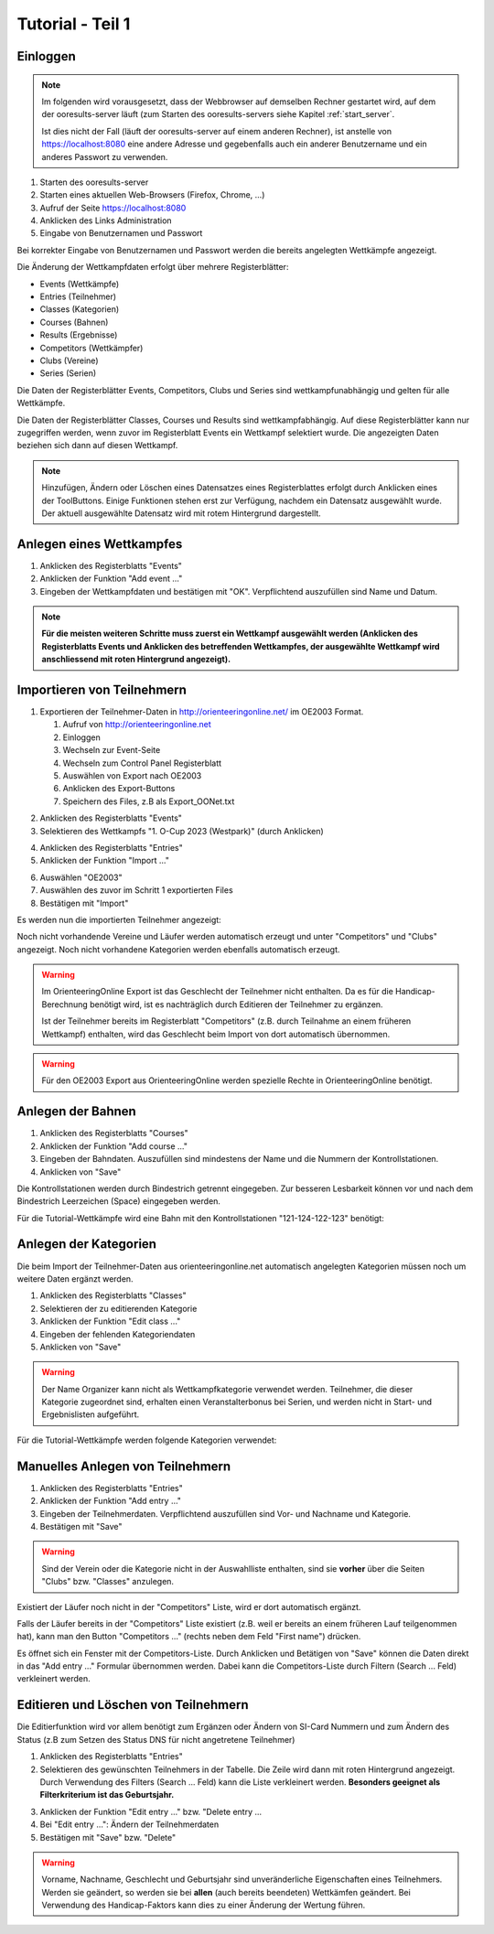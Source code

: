 Tutorial - Teil 1
=================

.. only:: html

   .. contents::
      :depth: 2


Einloggen
---------

.. note::

   Im folgenden wird vorausgesetzt, dass der Webbrowser auf demselben Rechner gestartet wird,
   auf dem der ooresults-server läuft (zum Starten des ooresults-servers siehe Kapitel :ref:`start_server`.
   
   Ist dies nicht der Fall (läuft der ooresults-server auf einem anderen Rechner),
   ist anstelle von https://localhost:8080 eine andere Adresse und gegebenfalls
   auch ein anderer Benutzername und ein anderes Passwort zu verwenden. 

1. Starten des ooresults-server
#. Starten eines aktuellen Web-Browsers (Firefox, Chrome, ...)
#. Aufruf der Seite https://localhost:8080
#. Anklicken des Links Administration
#. Eingabe von Benutzernamen und Passwort

.. image:: images/login_1_edited.png

.. image:: images/login_2.png

Bei korrekter Eingabe von Benutzernamen und Passwort werden die bereits angelegten Wettkämpfe angezeigt.

.. image:: images/login_3.png

Die Änderung der Wettkampfdaten erfolgt über mehrere Registerblätter:

- Events (Wettkämpfe)
- Entries (Teilnehmer)
- Classes (Kategorien)
- Courses (Bahnen)
- Results (Ergebnisse)
- Competitors (Wettkämpfer)
- Clubs (Vereine)
- Series (Serien)

Die Daten der Registerblätter Events, Competitors, Clubs und Series sind wettkampfunabhängig
und gelten für alle Wettkämpfe.

Die Daten der Registerblätter Classes, Courses und Results sind wettkampfabhängig.
Auf diese Registerblätter kann nur zugegriffen werden, wenn zuvor im Registerblatt Events ein Wettkampf selektiert wurde.
Die angezeigten Daten beziehen sich dann auf diesen Wettkampf.

.. note::

   Hinzufügen, Ändern oder Löschen eines Datensatzes eines Registerblattes erfolgt durch Anklicken eines der ToolButtons.
   Einige Funktionen stehen erst zur Verfügung, nachdem ein Datensatz ausgewählt wurde.
   Der aktuell ausgewählte Datensatz wird mit rotem Hintergrund dargestellt.

.. image:: images/login_4_edited.png


Anlegen eines Wettkampfes
-------------------------

1. Anklicken des Registerblatts "Events"
#. Anklicken der Funktion "Add event ..."
#. Eingeben der Wettkampfdaten und bestätigen mit "OK". Verpflichtend auszufüllen sind Name und Datum.

.. image:: images/event_1_edited.png

.. image:: images/event_2.png

.. note::

   **Für die meisten weiteren Schritte muss zuerst ein Wettkampf ausgewählt werden
   (Anklicken des Registerblatts Events und Anklicken des betreffenden Wettkampfes,
   der ausgewählte Wettkampf wird anschliessend mit roten Hintergrund angezeigt).**


Importieren von Teilnehmern
---------------------------

1. Exportieren der Teilnehmer-Daten in http://orienteeringonline.net/ im OE2003 Format.

   1. Aufruf von http://orienteeringonline.net
   #. Einloggen
   #. Wechseln zur Event-Seite
   #. Wechseln zum Control Panel Registerblatt
   #. Auswählen von Export nach OE2003
   #. Anklicken des Export-Buttons
   #. Speichern des Files, z.B als Export_OONet.txt

.. image:: images/import_entries_1_edited.png

2. Anklicken des Registerblatts "Events"
3. Selektieren des Wettkampfs "1. O-Cup 2023 (Westpark)" (durch Anklicken)

.. image:: images/import_entries_2_edited.png

4. Anklicken des Registerblatts "Entries"
5. Anklicken der Funktion "Import ..."

.. image:: images/import_entries_3_edited.png

6. Auswählen "OE2003"
7. Auswählen des zuvor im Schritt 1 exportierten Files
8. Bestätigen mit "Import"

.. image:: images/import_entries_4_edited.png

Es werden nun die importierten Teilnehmer angezeigt:

.. image:: images/import_entries_5.png

Noch nicht vorhandende Vereine und Läufer werden automatisch erzeugt und unter "Competitors" und "Clubs" angezeigt.
Noch nicht vorhandene Kategorien werden ebenfalls automatisch erzeugt.
   
.. warning::

   Im OrienteeringOnline Export ist das Geschlecht der Teilnehmer nicht enthalten. Da es für die Handicap-Berechnung benötigt wird,
   ist es nachträglich durch Editieren der Teilnehmer zu ergänzen.
   
   Ist der Teilnehmer bereits im Registerblatt "Competitors"
   (z.B. durch Teilnahme an einem früheren Wettkampf) enthalten, wird das Geschlecht beim Import von dort automatisch übernommen.

.. warning::

   Für den OE2003 Export aus OrienteeringOnline werden spezielle Rechte in OrienteeringOnline benötigt.


Anlegen der Bahnen
------------------

1. Anklicken des Registerblatts "Courses"
#. Anklicken der Funktion "Add course ..."
#. Eingeben der Bahndaten. Auszufüllen sind mindestens der Name und die Nummern der Kontrollstationen.
#. Anklicken von "Save"

.. image:: images/course_1.png

Die Kontrollstationen werden durch Bindestrich getrennt eingegeben.
Zur besseren Lesbarkeit können vor und nach dem Bindestrich Leerzeichen (Space) eingegeben werden.

Für die Tutorial-Wettkämpfe wird eine Bahn mit den Kontrollstationen "121-124-122-123" benötigt:

.. image:: images/course_2.png


Anlegen der Kategorien
----------------------

Die beim Import der Teilnehmer-Daten aus orienteeringonline.net
automatisch angelegten Kategorien müssen noch um weitere Daten ergänzt werden.

1. Anklicken des Registerblatts "Classes"
#. Selektieren der zu editierenden Kategorie
#. Anklicken der Funktion "Edit class ..."
#. Eingeben der fehlenden Kategoriendaten
#. Anklicken von "Save"

.. image:: images/class_1_edited.png

.. image:: images/class_2.png

.. warning::

   Der Name Organizer kann nicht als Wettkampfkategorie verwendet werden. Teilnehmer, die dieser Kategorie zugeordnet sind,
   erhalten einen Veranstalterbonus bei Serien, und werden nicht in Start- und Ergebnislisten aufgeführt.

Für die Tutorial-Wettkämpfe werden folgende Kategorien verwendet:

.. image:: images/class_3.png

.. seealso::

   Eine Beschreibung der Datenfelder befindet sich in Kapitel :ref:`classes`.


.. _add_entry:

Manuelles Anlegen von Teilnehmern
---------------------------------

1. Anklicken des Registerblatts "Entries"
#. Anklicken der Funktion "Add entry ..."
#. Eingeben der Teilnehmerdaten. Verpflichtend auszufüllen sind Vor- und Nachname und Kategorie.
#. Bestätigen mit "Save"

.. image:: images/competitor_1_edited.png

.. warning::

   Sind der Verein oder die Kategorie nicht in der Auswahlliste enthalten,
   sind sie **vorher** über die Seiten "Clubs" bzw. "Classes" anzulegen.

Existiert der Läufer noch nicht in der "Competitors" Liste, wird er dort automatisch ergänzt.

Falls der Läufer bereits in der "Competitors" Liste existiert
(z.B. weil er bereits an einem früheren Lauf teilgenommen hat),
kann man den Button "Competitors ..." (rechts neben dem Feld "First name") drücken.

Es öffnet sich ein Fenster mit der Competitors-Liste.
Durch Anklicken und Betätigen von "Save" können die Daten direkt in das "Add entry ..." Formular übernommen werden.
Dabei kann die Competitors-Liste durch Filtern (Search ... Feld) verkleinert werden.


Editieren und Löschen von Teilnehmern
-------------------------------------

Die Editierfunktion wird vor allem benötigt zum Ergänzen oder Ändern von SI-Card Nummern und zum Ändern des Status
(z.B  zum Setzen des Status DNS für nicht angetretene Teilnehmer)

1. Anklicken des Registerblatts "Entries"
2. Selektieren des gewünschten Teilnehmers in der Tabelle.
   Die Zeile wird dann mit roten Hintergrund angezeigt.
   Durch Verwendung des Filters (Search ... Feld) kann die Liste verkleinert werden.
   **Besonders geeignet als Filterkriterium ist das Geburtsjahr.**

.. image:: images/competitor_2_edited.png

3. Anklicken der Funktion "Edit entry ..." bzw. "Delete entry ...
4. Bei "Edit entry ...": Ändern der Teilnehmerdaten
5. Bestätigen mit "Save" bzw. "Delete"

.. warning::

   Vorname, Nachname, Geschlecht und Geburtsjahr sind unveränderliche Eigenschaften eines Teilnehmers. Werden sie geändert,
   so werden sie bei **allen** (auch bereits beendeten) Wettkämfen geändert. Bei Verwendung des Handicap-Faktors kann dies
   zu einer Änderung der Wertung führen.

